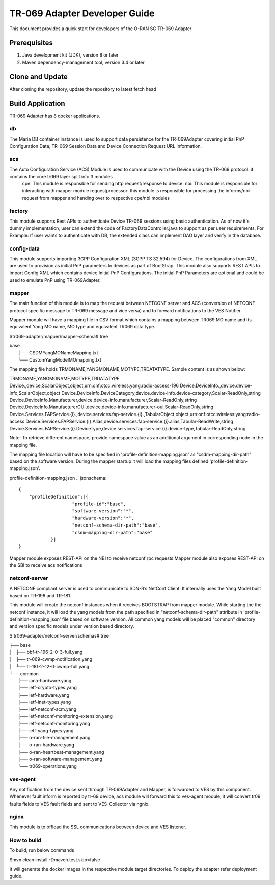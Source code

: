 .. This work is licensed under a Creative Commons Attribution 4.0 International License.
.. SPDX-License-Identifier: CC-BY-4.0
.. Copyright (C) 2020 CommScope Inc.

TR-069 Adapter Developer Guide
==============================

This document provides a quick start for developers of the O-RAN SC TR-069 Adapter

Prerequisites
-------------

1. Java development kit (JDK), version 8 or later
2. Maven dependency-management tool, version 3.4 or later


Clone and Update
----------------

After cloning the repository, update the repository to latest fetch head


Build Application
-----------------
TR-069 Adapter has 8 docker applications. 

++
db
++

The Maria DB container instance is used to support data persistence for the TR-069Adapter covering initial PnP Configuration Data, TR-069 Session Data and Device Connection Request URL information.

+++
acs
+++

The Auto Configuration Service (ACS) Module is used to communicate with the Device using the TR-069 protocol. it contains the core tr069 layer split into 3 modules 
	cpe: This module is responsible for sending http request/response to device.
	nbi: This module is responsible for interacting with mapper module
	requestprocessor: this module is responsible for processing the informs/nbi request from mapper and handing over to respective cpe/nbi modules

+++++++
factory
+++++++

This module supports Rest APIs to authenticate Device TR-069 sessions using basic authentication.
As of now it's dummy implementation, user can extend the code of FactoryDataController.java to support as per user requirements. For Example: If user wants to authenticate with DB, the extended class can implement DAO layer and verify in the database.

+++++++++++
config-data
+++++++++++

This module supports importing 3GPP Configuration XML (3GPP TS 32.594) for Device. The configurations from XML are used to provision as initial PnP parameters to devices as part of BootStrap. This module also supports REST APIs to import Config XML which contains device Initial PnP Configurations. The initial PnP Parameters are optional and could be used to emulate PnP using TR-069Adapter.

++++++
mapper
++++++

The main function of this module is to map the request between NETCONF server and ACS (conversion of NETCONF protocol specific message to TR-069 message and vice versa) and to forward notifications to the VES Notifier.

Mapper module will have a mapping file in CSV format which contains a mapping between TR069 MO name and its equivalent Yang MO name, MO type and equivalent TR069 data type.

$tr069-adapter/mapper/mapper-schema# tree

| base
|  ├── CSDMYangMONameMapping.txt
|  └── CustomYangModelMOmapping.txt

The mapping file holds TRMONAME,YANGMONAME,MOTYPE,TRDATATYPE. Sample content is as shown below:

TRMONAME,YANGMONAME,MOTYPE,TRDATATYPE
Device.,device,ScalarObject,object,urn:onf:otcc:wireless:yang:radio-access-196
Device.DeviceInfo.,device.device-info,ScalarObject,object
Device.DeviceInfo.DeviceCategory,device.device-info.device-category,Scalar-ReadOnly,string
Device.DeviceInfo.Manufacturer,device.device-info.manufacturer,Scalar-ReadOnly,string
Device.DeviceInfo.ManufacturerOUI,device.device-info.manufacturer-oui,Scalar-ReadOnly,string
Device.Services.FAPService.{i}.,device.services.fap-service.{i}.,TabularObject,object,urn:onf:otcc:wireless:yang:radio-access
Device.Services.FAPService.{i}.Alias,device.services.fap-service.{i}.alias,Tabular-ReadWrite,string
Device.Services.FAPService.{i}.DeviceType,device.services.fap-service.{i}.device-type,Tabular-ReadOnly,string

Note: To retrieve different namespace, provide namespace value as an additional argument in corresponding node in the mapping file. 

The mapping file location will have to be specified in 'profile-definition-mapping.json' as "csdm-mapping-dir-path" based on the software version. During the mapper startup it will load the mapping files defined 'profile-definition-mapping.json'.

profile-definition-mapping.json
.. jsonschema::

    {
        "profileDefinition":[{
			"profile-id":"base",
			"software-version":"*",
			"hardware-version":"*",
			"netconf-schema-dir-path":"base",
			"csdm-mapping-dir-path":"base"
		}]
    }
	
Mapper module exposes REST-API on the NBI to receive netconf rpc requests 
Mapper module also exposes REST-API on the SBI to receive acs notifications 

++++++++++++++
netconf-server
++++++++++++++

A NETCONF compliant server is used to communicate to SDN-R’s NetConf Client. It internally uses the Yang Model built based on TR-196 and TR-181. 

This module will create the netconf instances when it receives BOOTSTRAP from mapper module. While starting the the netconf instance, it will load the yang models from the path specified in "netconf-schema-dir-path" attribute in 'profile-definition-mapping.json' file based on software version. All common yang models will be placed "common" directory and version specific models under version based directory.

$ tr069-adapter/netconf-server/schemas# tree

|	├── base
|	│   ├── bbf-tr-196-2-0-3-full.yang
|	│   ├── tr-069-cwmp-notification.yang
|	│   └── tr-181-2-12-0-cwmp-full.yang
|	└── common
|		├── iana-hardware.yang
|		├── ietf-crypto-types.yang
|		├── ietf-hardware.yang
|		├── ietf-inet-types.yang
|		├── ietf-netconf-acm.yang
|		├── ietf-netconf-monitoring-extension.yang
|		├── ietf-netconf-monitoring.yang
|		├── ietf-yang-types.yang
|		├── o-ran-file-management.yang
|		├── o-ran-hardware.yang
|		├── o-ran-heartbeat-management.yang
|		├── o-ran-software-management.yang
|		└── tr069-operations.yang

+++++++++
ves-agent
+++++++++
Any notification from the device sent through TR-069Adapter and Mapper, is forwarded to VES by this component. Whenever fault inform is reported by tr-69 device, acs module will forward this to ves-agent module, it will convert tr09 faults fields to VES fault fields and sent to VES-Collector via ngnix.

+++++
nginx
+++++
This module is to offload the SSL communications between device and VES listener.

++++++++++++
How to build
++++++++++++
To build, run below commands

$mvn clean install -Dmaven.test.skip=false

It will generate the docker images in the respective module target directories. To deploy the adapter refer deployment guide.